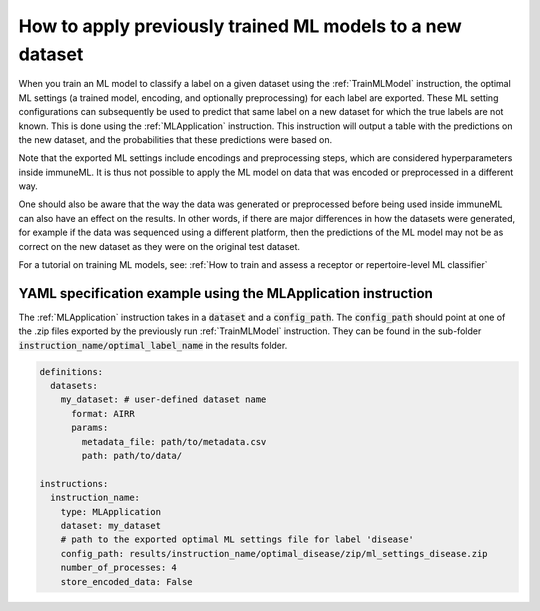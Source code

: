 How to apply previously trained ML models to a new dataset
=========================================================================

When you train an ML model to classify a label on a given dataset using the :ref:`TrainMLModel` instruction,
the optimal ML settings (a trained model, encoding, and optionally preprocessing) for each label are exported.
These ML setting configurations can subsequently be used to predict that same label on a new dataset
for which the true labels are not known. This is done using the :ref:`MLApplication` instruction.
This instruction will output a table with the predictions on the new dataset, and the probabilities
that these predictions were based on.

Note that the exported ML settings include encodings and preprocessing steps, which are considered hyperparameters
inside immuneML. It is thus not possible to apply the ML model on data that was encoded or preprocessed in a different
way.

One should also be aware that the way the data was generated or preprocessed before being used inside immuneML
can also have an effect on the results. In other words, if there are major differences in how the datasets were
generated, for example if the data was sequenced using a different platform, then the predictions of the ML model
may not be as correct on the new dataset as they were on the original test dataset.

For a tutorial on training ML models, see: :ref:`How to train and assess a receptor or repertoire-level ML classifier`


YAML specification example using the MLApplication instruction
------------------------------------------------------------------
The :ref:`MLApplication` instruction takes in a :code:`dataset` and a :code:`config_path`. The :code:`config_path` should
point at one of the .zip files exported by the previously run :ref:`TrainMLModel` instruction. They can be found in the sub-folder
:code:`instruction_name/optimal_label_name` in the results folder.


.. highlight:: yaml
.. code-block:: yaml

  definitions:
    datasets:
      my_dataset: # user-defined dataset name
        format: AIRR
        params:
          metadata_file: path/to/metadata.csv
          path: path/to/data/

  instructions:
    instruction_name:
      type: MLApplication
      dataset: my_dataset
      # path to the exported optimal ML settings file for label 'disease'
      config_path: results/instruction_name/optimal_disease/zip/ml_settings_disease.zip
      number_of_processes: 4
      store_encoded_data: False